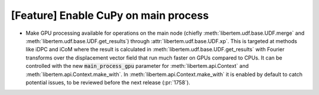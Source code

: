 [Feature] Enable CuPy on main process
=====================================

* Make GPU processing available for operations on the main node (chiefly
  :meth:`libertem.udf.base.UDF.merge` and
  :meth:`libertem.udf.base.UDF.get_results`) through
  :attr:`libertem.udf.base.UDF.xp`. This is targeted at methods like iDPC and
  iCoM where the result is calculated in
  :meth:`libertem.udf.base.UDF.get_results` with Fourier transforms over the
  displacement vector field that run much faster on GPUs compared to CPUs. It
  can be controlled with the new :code:`main_process_gpu` parameter for
  :meth:`libertem.api.Context` and :meth:`libertem.api.Context.make_with`. In
  :meth:`libertem.api.Context.make_with` it is enabled by default to catch
  potential issues, to be reviewed before the next release (:pr:`1758`).
